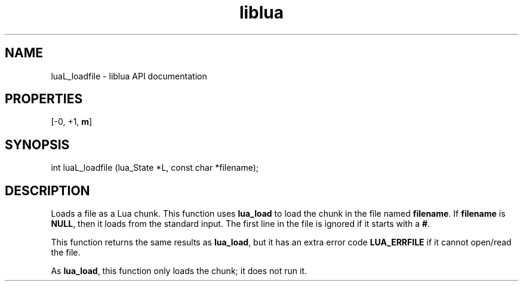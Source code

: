 .TH "liblua" "3" "Jan 25, 2016" "5.1.5" "lua API documentation"
.SH NAME
luaL_loadfile - liblua API documentation

.SH PROPERTIES
[-0, +1, \fBm\fP]
.SH SYNOPSIS
int luaL_loadfile (lua_State *L, const char *filename);

.SH DESCRIPTION

.sp
Loads a file as a Lua chunk.
This function uses \fBlua_load\fP to load the chunk in the file
named \fBfilename\fP.
If \fBfilename\fP is \fBNULL\fP,
then it loads from the standard input.
The first line in the file is ignored if it starts with a \fB#\fP.

.sp
This function returns the same results as \fBlua_load\fP,
but it has an extra error code \fBLUA_ERRFILE\fP
if it cannot open/read the file.

.sp
As \fBlua_load\fP, this function only loads the chunk;
it does not run it.